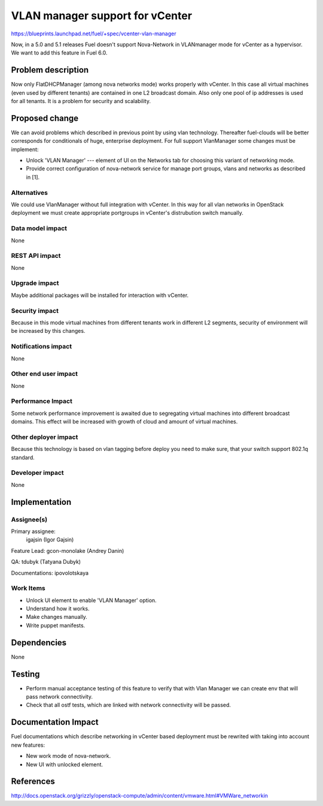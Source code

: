 ==========================================
VLAN manager support for vCenter
==========================================

https://blueprints.launchpad.net/fuel/+spec/vcenter-vlan-manager

Now, in a 5.0 and 5.1 releases Fuel doesn't support Nova-Network in VLANmanager
mode for vCenter as a hypervisor. We want to add this feature in Fuel 6.0.


Problem description
===================

Now only FlatDHCPManager (among nova networks mode) works properly with
vCenter. In this case all virtual machines (even used by different tenants) are
contained in one L2 broadcast domain. Also only one pool of ip addresses is
used for all tenants. It is a problem for security and scalability.


Proposed change
===============

We can avoid problems which described in previous point by using vlan
technology. Thereafter fuel-clouds will be better corresponds for conditionals
of huge, enterprise deployment. For full support VlanManager some changes must
be implement:

* Unlock 'VLAN Manager' --- element of UI on the Networks tab for choosing this
  variant of networking mode.

* Provide correct configuration of nova-network service for manage port groups,
  vlans and networks as described in [1].


Alternatives
------------

We could use VlanManager without full integration with vCenter. In this way for
all vlan networks in OpenStack deployment we must create appropriate portgroups
in vCenter's distrubution switch manually.

Data model impact
-----------------

None

REST API impact
---------------

None

Upgrade impact
--------------

Maybe additional packages will be installed for interaction with vCenter.

Security impact
---------------

Because in this mode virtual machines from different tenants work in different
L2 segments, security of environment will be increased by this changes.

Notifications impact
--------------------

None

Other end user impact
---------------------

None

Performance Impact
------------------

Some network performance improvement is awaited due to segregating virtual
machines into different broadcast domains. This effect will be increased with
growth of cloud and amount of virtual machines.

Other deployer impact
---------------------

Because this technology is based on vlan tagging before deploy you need to make
sure, that your switch support 802.1q standard. 

Developer impact
----------------

None

Implementation
==============

Assignee(s)
-----------

Primary assignee:
  igajsin (Igor Gajsin)

Feature Lead: gcon-monolake (Andrey Danin)

QA: tdubyk (Tatyana Dubyk)

Documentations: ipovolotskaya

Work Items
----------

* Unlock UI element to enable 'VLAN Manager' option.

* Understand how it works.

* Make changes manually.

* Write puppet manifests.


Dependencies
============

None


Testing
=======

* Perform manual acceptance testing of this feature to verify that with Vlan
  Manager we can create env that will pass network connectivity.  

* Check that all ostf tests, which are linked with network connectivity will
  be passed.

Documentation Impact
====================

Fuel documentations which describe networking in vCenter based deployment must
be rewrited with taking into account new features:

* New work mode of nova-network.

* New UI with unlocked element.


References
==========

http://docs.openstack.org/grizzly/openstack-compute/admin/content/vmware.html#VMWare_networkin
